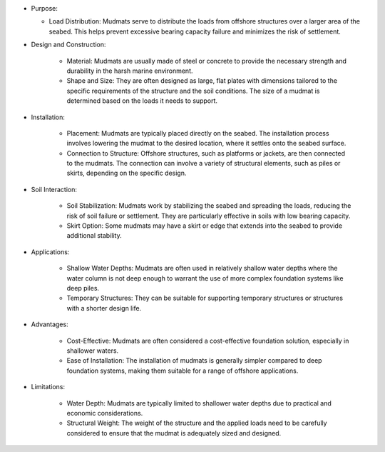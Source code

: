 
- Purpose:

  - Load Distribution: Mudmats serve to distribute the loads from offshore structures over a larger area of the seabed. This helps prevent excessive bearing capacity failure and minimizes the risk of settlement.

- Design and Construction:

    - Material: Mudmats are usually made of steel or concrete to provide the necessary strength and durability in the harsh marine environment.
    - Shape and Size: They are often designed as large, flat plates with dimensions tailored to the specific requirements of the structure and the soil conditions. The size of a mudmat is determined based on the loads it needs to support.

- Installation:

    - Placement: Mudmats are typically placed directly on the seabed. The installation process involves lowering the mudmat to the desired location, where it settles onto the seabed surface.
    - Connection to Structure: Offshore structures, such as platforms or jackets, are then connected to the mudmats. The connection can involve a variety of structural elements, such as piles or skirts, depending on the specific design.

- Soil Interaction:

    - Soil Stabilization: Mudmats work by stabilizing the seabed and spreading the loads, reducing the risk of soil failure or settlement. They are particularly effective in soils with low bearing capacity.
    - Skirt Option: Some mudmats may have a skirt or edge that extends into the seabed to provide additional stability.

- Applications:

    - Shallow Water Depths: Mudmats are often used in relatively shallow water depths where the water column is not deep enough to warrant the use of more complex foundation systems like deep piles.
    - Temporary Structures: They can be suitable for supporting temporary structures or structures with a shorter design life.

- Advantages:

    - Cost-Effective: Mudmats are often considered a cost-effective foundation solution, especially in shallower waters.
    - Ease of Installation: The installation of mudmats is generally simpler compared to deep foundation systems, making them suitable for a range of offshore applications.

- Limitations:

    - Water Depth: Mudmats are typically limited to shallower water depths due to practical and economic considerations.
    - Structural Weight: The weight of the structure and the applied loads need to be carefully considered to ensure that the mudmat is adequately sized and designed.

